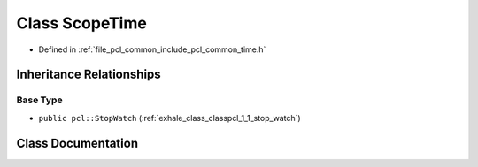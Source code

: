 .. _exhale_class_classpcl_1_1_scope_time:

Class ScopeTime
===============

- Defined in :ref:`file_pcl_common_include_pcl_common_time.h`


Inheritance Relationships
-------------------------

Base Type
*********

- ``public pcl::StopWatch`` (:ref:`exhale_class_classpcl_1_1_stop_watch`)


Class Documentation
-------------------


.. doxygenclass:: pcl::ScopeTime
   :members:
   :protected-members:
   :undoc-members: